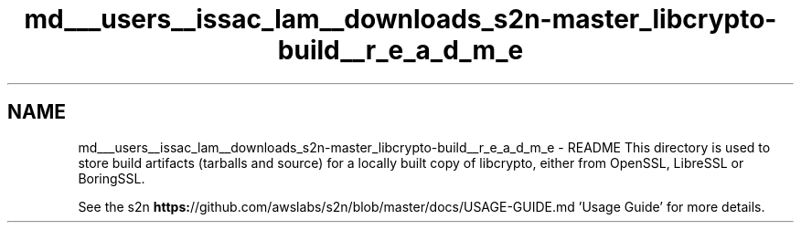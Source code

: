 .TH "md___users__issac_lam__downloads_s2n-master_libcrypto-build__r_e_a_d_m_e" 3 "Fri Aug 19 2016" "s2n-doxygen-full" \" -*- nroff -*-
.ad l
.nh
.SH NAME
md___users__issac_lam__downloads_s2n-master_libcrypto-build__r_e_a_d_m_e \- README 
This directory is used to store build artifacts (tarballs and source) for a locally built copy of libcrypto, either from OpenSSL, LibreSSL or BoringSSL\&.
.PP
See the s2n \fBhttps:\fP//github\&.com/awslabs/s2n/blob/master/docs/USAGE-GUIDE\&.md 'Usage Guide' for more details\&. 
